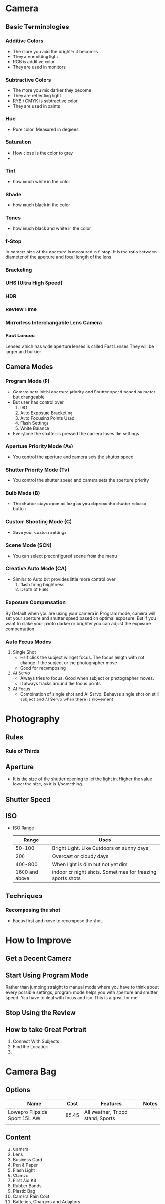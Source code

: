 * Camera
** Basic Terminologies
*** Additive Colors
    - The more you add the brighter it becomes
    - They are emitting light
    - RGB is additive color
    - They are used in monitors
*** Subtractive Colors
    - The more you mix darker they become
    - They are reflecting light
    - RYB / CMYK is subtractive color
    - They are used in paints
*** Hue
    - Pure color. Measured in degrees
*** Saturation
    - How close is the color to grey
    -
*** Tint
    - how much white in the color
*** Shade
    - how much black in the color
*** Tones
    - how much black and white in the color
*** f-Stop
    In camera size of the aperture is measured in f-stop.
    It is the ratio between diameter of the aperture and focal length of the lens
*** Bracketing
*** UHS (Ultra High Speed)
*** HDR
*** Review Time
*** Mirrorless Interchangable Lens Camera
*** Fast Lenses
    Lenses which has wide aperture lenses is called Fast Lenses
    They will be larger and bulkier

** Camera Modes
*** Program Mode (P)
    - Camera sets initial aperture priority and Shutter speed based on meter but changeable
    - But user has control over
      1. ISO
      2. Auto Exposure Bracketing
      3. Auto Focusing Points Used
      4. Flash Settings
      5. White Balance
    - Everytime the shutter is pressed the camera loses the settings
*** Aperture Priority Mode (Av)
    - You control the aperture and camera sets the shutter speed
*** Shutter Priority Mode (Tv)
    - You control the shutter speed and camera sets the aperture priority
*** Bulb Mode (B)
    - The shutter stays open as long as you depress the shutter release button
*** Custom Shooting Mode (C)
    - Save your custom settings
*** Scene Mode (SCN)
    - You can select preconfigured scene from the menu
*** Creative Auto Mode (CA)
    - Similar to Auto but provides little more control over
      1. flash firing brightness
      2. Depth of Field
*** Exposure Compensation
    By Default when you are using your camera in Program mode, camera will set your aperture and shutter speed
    based on optimal exposure. But if you want to make your photo darker or brighter you can adjust the exposure
    compensation

*** Auto Focus Modes
    1. Single Shot
       - Half click the subject will get focus. The focus length with not change
         if the subject or the photographer move
       - Good for recomposing
    2. AI Servo
       - Always tries to focus. Good when subject or photographer moves.
       - It always tracks around the focus points
    3. AI Focus
       - Combination of single shot and AI Servo. Behaves single shot on still
         subject and AI Servo when there is movement
* Photography
** Rules
*** Rule of Thirds
** Aperture
   - It is the size of the shutter opening to let the light in. Higher the value lower the size, as it is 1/something.
** Shutter Speed
** ISO
   - ISO Range
     |          Range | Uses                                                       |
     |----------------+------------------------------------------------------------|
     |         50-100 | Bright Light. Like Outdoors on sunny days                  |
     |            200 | Overcast or cloudy days                                    |
     |        400-800 | When light is dim but not yet dim                          |
     | 1600 and above | indoor or night shots. Sometimes for freezing sports shots |

** Techniques
*** Recomposing the shot
    - Focus first and move to recompose the shot.
* How to Improve
** Get a Decent Camera
** Start Using Program Mode
   Rather than jumping straight to manual mode where you have to think about every possible settings,
   program mode helps you with aperture and shutter speed. You have to deal with focus and iso.
   This is a great for me.
** Stop Using the Review
** How to take Great Portrait
   1. Connect With Subjects
   2. Find the Location
   3.

* Camera Bag
** Options
  | Name                          |  Cost | Features                          | Notes |
  |-------------------------------+-------+-----------------------------------+-------|
  | Lowepro Flipside Sport 15L AW | 85.45 | All weather, Tripod stand, Sports |       |
  |                               |       |                                   |       |
** Content
   1. Camera
   2. Lens
   3. Business Card
   4. Pen & Paper
   5. Flash Light
   6. Clamps
   7. First Aid Kit
   8. Rubber Bands
   9. Plastic Bag
   10. Camera Rain Coat
   11. Batteries, Chargers and Adaptors
   12. Instruction Manual
   13. Card Reader
   14. USB Stick
   15. AA Batteries
   16. Hard disk
   17. Tripod
   18. Swiss Army Knife
   19. Lume cube (Need to be purchased)
   20. Lens Cleaner

* Links
  - [[http://www.uscoles.com/fstop.htm][F-Stops]]
  -
